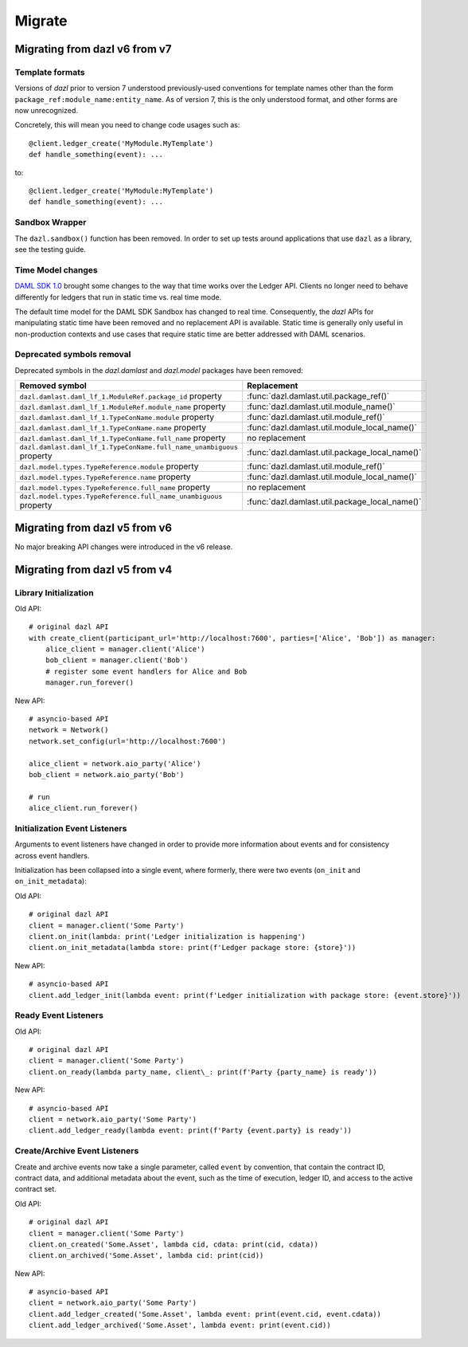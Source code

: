 .. Copyright (c) 2017-2021 Digital Asset (Switzerland) GmbH and/or its affiliates. All rights reserved.
   SPDX-License-Identifier: Apache-2.0
   
#######
Migrate
#######

Migrating from dazl v6 from v7
==============================

Template formats
----------------

Versions of `dazl` prior to version 7 understood previously-used conventions for template names
other than the form ``package_ref:module_name:entity_name``. As of version 7, this is the only
understood format, and other forms are now unrecognized.

Concretely, this will mean you need to change code usages such as::

    @client.ledger_create('MyModule.MyTemplate')
    def handle_something(event): ...

to::

    @client.ledger_create('MyModule:MyTemplate')
    def handle_something(event): ...

Sandbox Wrapper
---------------

The ``dazl.sandbox()`` function has been removed. In order to set up tests around applications that
use ``dazl`` as a library, see the testing guide.

Time Model changes
------------------

`DAML SDK 1.0 <https://github.com/digital-asset/daml/releases/tag/v1.0.0>`_ brought some changes to
the way that time works over the Ledger API. Clients no longer need to behave differently for
ledgers that run in static time vs. real time mode.

The default time model for the DAML SDK Sandbox has changed to real time. Consequently, the `dazl`
APIs for manipulating static time have been removed and no replacement API is available. Static time
is generally only useful in non-production contexts and use cases that require static time are
better addressed with DAML scenarios.

Deprecated symbols removal
--------------------------

Deprecated symbols in the `dazl.damlast` and `dazl.model` packages have been removed:

+-----------------------------------------------------------------------+------------------------------------------------+
| Removed symbol                                                        | Replacement                                    |
+=======================================================================+================================================+
| ``dazl.damlast.daml_lf_1.ModuleRef.package_id`` property              | :func:`dazl.damlast.util.package_ref()`        |
+-----------------------------------------------------------------------+------------------------------------------------+
| ``dazl.damlast.daml_lf_1.ModuleRef.module_name`` property             | :func:`dazl.damlast.util.module_name()`        |
+-----------------------------------------------------------------------+------------------------------------------------+
| ``dazl.damlast.daml_lf_1.TypeConName.module`` property                | :func:`dazl.damlast.util.module_ref()`         |
+-----------------------------------------------------------------------+------------------------------------------------+
| ``dazl.damlast.daml_lf_1.TypeConName.name`` property                  | :func:`dazl.damlast.util.module_local_name()`  |
+-----------------------------------------------------------------------+------------------------------------------------+
| ``dazl.damlast.daml_lf_1.TypeConName.full_name`` property             | no replacement                                 |
+-----------------------------------------------------------------------+------------------------------------------------+
| ``dazl.damlast.daml_lf_1.TypeConName.full_name_unambiguous`` property | :func:`dazl.damlast.util.package_local_name()` |
+-----------------------------------------------------------------------+------------------------------------------------+
| ``dazl.model.types.TypeReference.module`` property                    | :func:`dazl.damlast.util.module_ref()`         |
+-----------------------------------------------------------------------+------------------------------------------------+
| ``dazl.model.types.TypeReference.name`` property                      | :func:`dazl.damlast.util.module_local_name()`  |
+-----------------------------------------------------------------------+------------------------------------------------+
| ``dazl.model.types.TypeReference.full_name`` property                 | no replacement                                 |
+-----------------------------------------------------------------------+------------------------------------------------+
| ``dazl.model.types.TypeReference.full_name_unambiguous`` property     | :func:`dazl.damlast.util.package_local_name()` |
+-----------------------------------------------------------------------+------------------------------------------------+

Migrating from dazl v5 from v6
==============================

No major breaking API changes were introduced in the v6 release.


Migrating from dazl v5 from v4
==============================



Library Initialization
----------------------

Old API::

    # original dazl API
    with create_client(participant_url='http://localhost:7600', parties=['Alice', 'Bob']) as manager:
        alice_client = manager.client('Alice')
        bob_client = manager.client('Bob')
        # register some event handlers for Alice and Bob
        manager.run_forever()

New API::

    # asyncio-based API
    network = Network()
    network.set_config(url='http://localhost:7600')

    alice_client = network.aio_party('Alice')
    bob_client = network.aio_party('Bob')

    # run
    alice_client.run_forever()

Initialization Event Listeners
------------------------------

Arguments to event listeners have changed in order to provide more information about events and
for consistency across event handlers.

Initialization has been collapsed into a single event, where formerly, there were two events
(``on_init`` and ``on_init_metadata``):

Old API::

    # original dazl API
    client = manager.client('Some Party')
    client.on_init(lambda: print('Ledger initialization is happening')
    client.on_init_metadata(lambda store: print(f'Ledger package store: {store}'))

New API::

    # asyncio-based API
    client.add_ledger_init(lambda event: print(f'Ledger initialization with package store: {event.store}'))

Ready Event Listeners
---------------------

Old API::

    # original dazl API
    client = manager.client('Some Party')
    client.on_ready(lambda party_name, client\_: print(f'Party {party_name} is ready'))

New API::

    # asyncio-based API
    client = network.aio_party('Some Party')
    client.add_ledger_ready(lambda event: print(f'Party {event.party} is ready'))

Create/Archive Event Listeners
------------------------------

Create and archive events now take a single parameter, called ``event`` by convention, that contain
the contract ID, contract data, and additional metadata about the event, such as the time of
execution, ledger ID, and access to the active contract set.

Old API::

    # original dazl API
    client = manager.client('Some Party')
    client.on_created('Some.Asset', lambda cid, cdata: print(cid, cdata))
    client.on_archived('Some.Asset', lambda cid: print(cid))

New API::

    # asyncio-based API
    client = network.aio_party('Some Party')
    client.add_ledger_created('Some.Asset', lambda event: print(event.cid, event.cdata))
    client.add_ledger_archived('Some.Asset', lambda event: print(event.cid))



